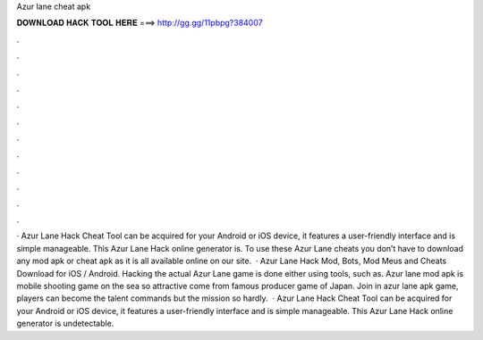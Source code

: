 Azur lane cheat apk

𝐃𝐎𝐖𝐍𝐋𝐎𝐀𝐃 𝐇𝐀𝐂𝐊 𝐓𝐎𝐎𝐋 𝐇𝐄𝐑𝐄 ===> http://gg.gg/11pbpg?384007

.

.

.

.

.

.

.

.

.

.

.

.

· Azur Lane Hack Cheat Tool can be acquired for your Android or iOS device, it features a user-friendly interface and is simple manageable. This Azur Lane Hack online generator is. To use these Azur Lane cheats you don’t have to download any mod apk or cheat apk as it is all available online on our site.  · Azur Lane Hack Mod, Bots, Mod Meus and Cheats Download for iOS / Android. Hacking the actual Azur Lane game is done either using tools, such as. Azur lane mod apk is mobile shooting game on the sea so attractive come from famous producer game of Japan. Join in azur lane apk game, players can become the talent commands but the mission so hardly.  · Azur Lane Hack Cheat Tool can be acquired for your Android or iOS device, it features a user-friendly interface and is simple manageable. This Azur Lane Hack online generator is undetectable.